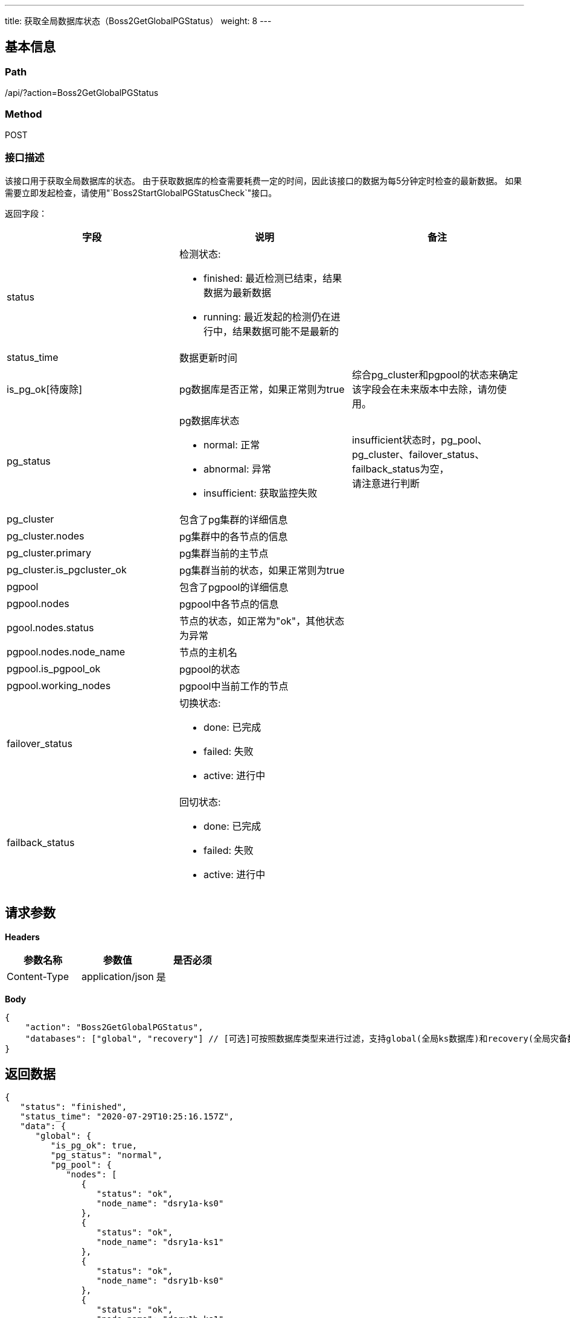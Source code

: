 ---
title: 获取全局数据库状态（Boss2GetGlobalPGStatus）
weight: 8
---

== 基本信息

=== Path
/api/?action=Boss2GetGlobalPGStatus

=== Method
POST

=== 接口描述
该接口用于获取全局数据库的状态。
由于获取数据库的检查需要耗费一定的时间，因此该接口的数据为每5分钟定时检查的最新数据。
如果需要立即发起检查，请使用"`Boss2StartGlobalPGStatusCheck`"接口。

返回字段：

|===
| 字段 | 说明 | 备注

| status
a|
检测状态:

* finished: 最近检测已结束，结果数据为最新数据
* running: 最近发起的检测仍在进行中，结果数据可能不是最新的
|

| status_time
| 数据更新时间
|

| is_pg_ok[待废除]
| pg数据库是否正常，如果正常则为true
| 综合pg_cluster和pgpool的状态来确定 +
该字段会在未来版本中去除，请勿使用。

| pg_status
a|
pg数据库状态

* normal: 正常
* abnormal: 异常
* insufficient: 获取监控失败
| insufficient状态时，pg_pool、pg_cluster、failover_status、failback_status为空， +
请注意进行判断

| pg_cluster
| 包含了pg集群的详细信息
|

| pg_cluster.nodes
| pg集群中的各节点的信息
|

| pg_cluster.primary
| pg集群当前的主节点
|

| pg_cluster.is_pgcluster_ok
| pg集群当前的状态，如果正常则为true
|

| pgpool
| 包含了pgpool的详细信息
|

| pgpool.nodes
| pgpool中各节点的信息
|

| pgool.nodes.status
| 节点的状态，如正常为"ok"，其他状态为异常
|

| pgpool.nodes.node_name
| 节点的主机名
|

| pgpool.is_pgpool_ok
| pgpool的状态
|

| pgpool.working_nodes
| pgpool中当前工作的节点
|

| failover_status
a|
切换状态:

* done: 已完成
* failed: 失败
* active: 进行中
|

| failback_status
a|
回切状态:

* done: 已完成
* failed: 失败
* active: 进行中
|
|===


== 请求参数

*Headers*

[cols="3*", options="header"]

|===
| 参数名称 | 参数值 | 是否必须

| Content-Type
| application/json
| 是
|===

*Body*

[,javascript]
----
{
    "action": "Boss2GetGlobalPGStatus",
    "databases": ["global", "recovery"] // [可选]可按照数据库类型来进行过滤，支持global(全局ks数据库)和recovery(全局灾备数据库)
}
----

== 返回数据

[,javascript]
----
{
   "status": "finished",
   "status_time": "2020-07-29T10:25:16.157Z",
   "data": {
      "global": {
         "is_pg_ok": true,
         "pg_status": "normal",
         "pg_pool": {
            "nodes": [
               {
                  "status": "ok",
                  "node_name": "dsry1a-ks0"
               },
               {
                  "status": "ok",
                  "node_name": "dsry1a-ks1"
               },
               {
                  "status": "ok",
                  "node_name": "dsry1b-ks0"
               },
               {
                  "status": "ok",
                  "node_name": "dsry1b-ks1"
               }
            ],
            "is_pgpool_ok": true,
            "working_nodes": [
               "dsry1b-pgpool"
            ]
         },
         "pg_cluster": {
            "nodes": [
               {
                  "status": "ok",
                  "node_name": "dsry1a-ks0"
               },
               {
                  "status": "ok",
                  "node_name": "dsry1a-ks1"
               },
               {
                  "status": "ok",
                  "node_name": "dsry1b-ks0"
               }
            ],
            "primary": "dsry1a-ks0",
            "is_pgcluster_ok": true
         },
         "failover_status": "done",
         "failback_status": "done"
      },
      "recovery": {
         "is_pg_ok": true,
         "pg_status": "normal",
         "pg_pool": {
            "nodes": [
               {
                  "status": "ok",
                  "node_name": "dsry1a-ks2"
               },
               {
                  "status": "ok",
                  "node_name": "dsry2a-ks2"
               }
            ],
            "is_pgpool_ok": true,
            "working_nodes": [
               "dsry1a-ks2",
               "dsry2a-ks2"
            ]
         },
         "pg_cluster": {
            "nodes": [
               {
                  "status": "ok",
                  "node_name": "dsry1a-ks2"
               },
               {
                  "status": "ok",
                  "node_name": "dsry2a-ks2"
               }
            ],
            "primary": "dsry2a-ks2",
            "is_pgcluster_ok": true
         },
         "failover_status": "done",
         "failback_status": "done"
      }
   },
   "total_count": 2,
   "ret_code": 0,
   "action": "Boss2GetGlobalPGStatusResponse"
}
----
